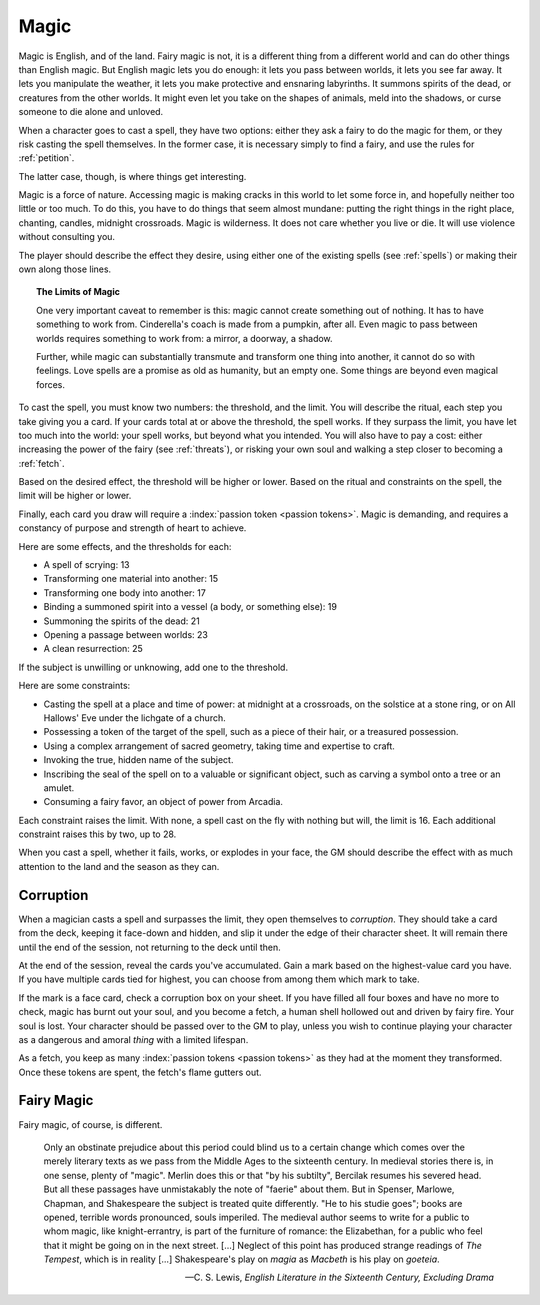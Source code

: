 .. _magic:

Magic
=====

Magic is English, and of the land. Fairy magic is not, it is a different
thing from a different world and can do other things than English magic.
But English magic lets you do enough: it lets you pass between worlds,
it lets you see far away. It lets you manipulate the weather, it lets
you make protective and ensnaring labyrinths. It summons spirits of the
dead, or creatures from the other worlds. It might even let you take on
the shapes of animals, meld into the shadows, or curse someone to die
alone and unloved.

When a character goes to cast a spell, they have two options: either
they ask a fairy to do the magic for them, or they risk casting the
spell themselves. In the former case, it is necessary simply to find a
fairy, and use the rules for :ref:`petition`.

The latter case, though, is where things get interesting.

Magic is a force of nature. Accessing magic is making cracks in this
world to let some force in, and hopefully neither too little or too
much. To do this, you have to do things that seem almost mundane:
putting the right things in the right place, chanting, candles, midnight
crossroads. Magic is wilderness. It does not care whether you live or
die. It will use violence without consulting you.

The player should describe the effect they desire, using either one of
the existing spells (see :ref:`spells`) or making their own along those
lines.

.. topic:: The Limits of Magic

   One very important caveat to remember is this: magic cannot create
   something out of nothing. It has to have something to work from.
   Cinderella's coach is made from a pumpkin, after all. Even magic to
   pass between worlds requires something to work from: a mirror, a
   doorway, a shadow.

   Further, while magic can substantially transmute and transform one
   thing into another, it cannot do so with feelings. Love spells are a
   promise as old as humanity, but an empty one. Some things are beyond
   even magical forces.

To cast the spell, you must know two numbers: the threshold, and the
limit. You will describe the ritual, each step you take giving you a
card. If your cards total at or above the threshold, the spell works. If
they surpass the limit, you have let too much into the world: your spell
works, but beyond what you intended. You will also have to pay a cost:
either increasing the power of the fairy (see :ref:`threats`), or
risking your own soul and walking a step closer to becoming a
:ref:`fetch`.

Based on the desired effect, the threshold will be higher or lower.
Based on the ritual and constraints on the spell, the limit will be
higher or lower.

Finally, each card you draw will require a :index:`passion token
<passion tokens>`. Magic is demanding, and requires a constancy of
purpose and strength of heart to achieve.

Here are some effects, and the thresholds for each:

-  A spell of scrying: 13
-  Transforming one material into another: 15
-  Transforming one body into another: 17
-  Binding a summoned spirit into a vessel (a body, or something else):
   19
-  Summoning the spirits of the dead: 21
-  Opening a passage between worlds: 23
-  A clean resurrection: 25

If the subject is unwilling or unknowing, add one to the threshold.

Here are some constraints: 

-  Casting the spell at a place and time of power: at midnight at a
   crossroads, on the solstice at a stone ring, or on All Hallows' Eve
   under the lichgate of a church.
-  Possessing a token of the target of the spell, such as a piece of
   their hair, or a treasured possession.
-  Using a complex arrangement of sacred geometry, taking time and
   expertise to craft.
-  Invoking the true, hidden name of the subject.
-  Inscribing the seal of the spell on to a valuable or significant
   object, such as carving a symbol onto a tree or an amulet.
-  Consuming a fairy favor, an object of power from Arcadia.

Each constraint raises the limit. With none, a spell cast on the fly
with nothing but will, the limit is 16. Each additional constraint
raises this by two, up to 28.

When you cast a spell, whether it fails, works, or explodes in your
face, the GM should describe the effect with as much attention to the
land and the season as they can.

Corruption
----------

When a magician casts a spell and surpasses the limit, they open
themselves to *corruption*. They should take a card from the deck,
keeping it face-down and hidden, and slip it under the edge of their
character sheet. It will remain there until the end of the session, not
returning to the deck until then.

At the end of the session, reveal the cards you've accumulated. Gain a
mark based on the highest-value card you have. If you have multiple
cards tied for highest, you can choose from among them which mark to
take.

If the mark is a face card, check a corruption box on your sheet. If you
have filled all four boxes and have no more to check, magic has burnt
out your soul, and you become a fetch, a human shell hollowed out and
driven by fairy fire. Your soul is lost. Your character should be passed
over to the GM to play, unless you wish to continue playing your
character as a dangerous and amoral *thing* with a limited lifespan.

As a fetch, you keep as many :index:`passion tokens <passion tokens>` as
they had at the moment they transformed. Once these tokens are spent,
the fetch's flame gutters out.

Fairy Magic
-----------

Fairy magic, of course, is different.

.. epigraph::

   Only an obstinate prejudice about this period could blind us to a
   certain change which comes over the merely literary texts as we pass
   from the Middle Ages to the sixteenth century. In medieval stories
   there is, in one sense, plenty of "magic". Merlin does this or that
   "by his subtilty", Bercilak resumes his severed head. But all these
   passages have unmistakably the note of "faerie" about them. But in
   Spenser, Marlowe, Chapman, and Shakespeare the subject is treated
   quite differently. "He to his studie goes"; books are opened,
   terrible words pronounced, souls imperiled. The medieval author seems
   to write for a public to whom magic, like knight-errantry, is part of
   the furniture of romance: the Elizabethan, for a public who feel that
   it might be going on in the next street. [...] Neglect of this point
   has produced strange readings of *The Tempest*, which is in reality
   [...] Shakespeare's play on *magia* as *Macbeth* is his play on
   *goeteia*.

   -- C. S. Lewis, *English Literature in the Sixteenth Century,
   Excluding Drama*

.. todo:: Example:

   Add example of magic use.
